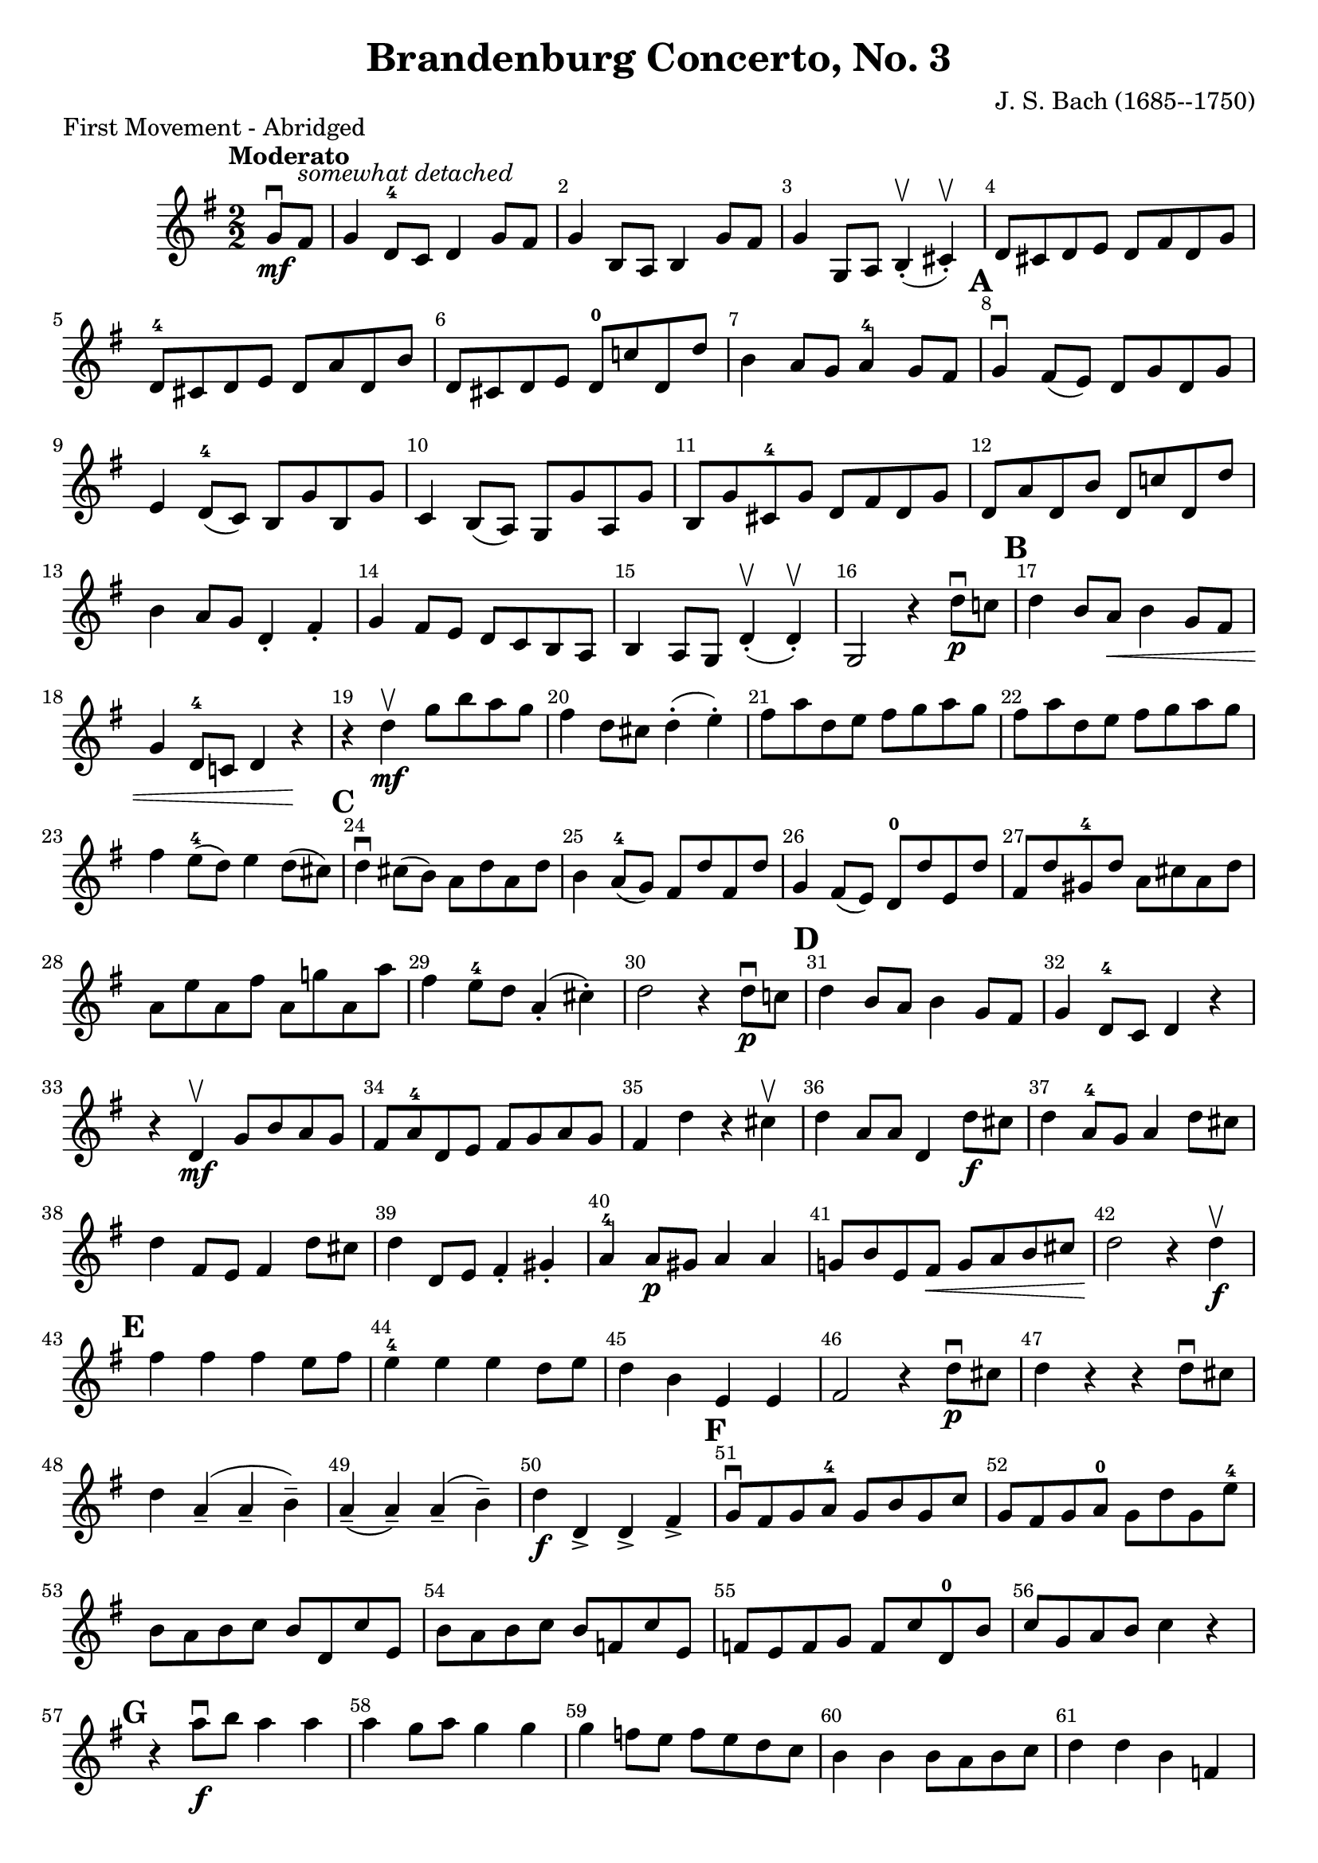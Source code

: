 \version "2.22.1"
\header {
  title="Brandenburg Concerto, No. 3"
  piece="First Movement - Abridged"
  arranger = "J. S. Bach (1685--1750)"
  enteredby = "Vijay Lulla (2022.09.15)"
}

\layout {
  \context {
    \Score
      \override BarNumber.break-visibility = ##(#f #t #t)
      \override MultiMeasureRest.expand-limit = #1
      \override SpacingSpanner.base-shortest-duration = #(ly:make-moment 1/10)
  }
}

voiceconsts = {
  \key g \major
  \numericTimeSignature
  \compressEmptyMeasures
  \tempo "Moderato"
}

%% showLastLength = R1*8 %% last few measures %% Comment to typeset whole score!

\book {
  \score {
    \new Staff {
      \new Voice {
	\relative c' {
	  \voiceconsts
	  \set Score.markFormatter = #format-mark-circle-barnumbers
	  \time 2/2 \clef treble
	  \partial 4 g'8\downbow\mf fis8^\markup{\italic "somewhat detached"} | g4 d8-4 c8 d4 g8 fis8 | g4 b,8 a8 b4 g'8 fis8 | g4 g,8 a8 b4-.\upbow( cis4-.\upbow) |
          d8 cis8 d8 e8 d8 fis8 d8 g8 | d8^4 cis8 d8 e8 d8 a'8 d,8 b'8 | d,8 cis8 d8 e8 d8-0 c'!8 d,8 d'8 | b4 a8 g8 a4^4 g8 fis8 |
          \mark\default \barNumberCheck #8
          g4\downbow fis8( e8) d8 g8 d8 g8 | e4 d8^4( c8) b8 g'8 b,8 g'8 | c,4 b8( a8) g8 g'8 a,8 g'8 | b,8 g'8 cis,8-4 g'8 d8 fis8 d8 g8 |
          d8 a'8 d,8 b'8 d,8 c'!8 d,8 d'8 | b4 a8 g8 d4-. fis4-. | g4 fis8 e8 d8 c8 b8 a8 | b4 a8 g8 d'4-.\upbow( d4-.\upbow) |
          g,2 r4 d''8\p\downbow c!8 | 
          \mark\default \barNumberCheck #17
          d4 b8 a8\< b4 g8 fis8 | g4 d8^4 c!8 d4 r4\! | r4 d'4\upbow\mf g8 b8 a8 g8 | fis4 d8 cis8 d4-.( e4-.) | fis8 a8 d,8 e8 fis8 g8 a8 g8 |
          fis8 a8 d,8 e8 fis8 g8 a8 g8 | fis4 e8(^4 d8) e4 d8( cis8) | 
          \mark\default \barNumberCheck #24
          d4\downbow cis8( b8) a8 d8 a8 d8 | b4 a8^4( g8) fis8 d'8 fis,8 d'8 | g,4 fis8( e8) d8^0 d'8 e,8 d'8 | fis,8 d'8 gis,8^4 d'8 a8 cis8 a8 d8 |
          a8 e'8 a,8 fis'8 a,8 g'!8 a,8 a'8 | fis4 e8^4 d8 a4-.( cis4-.) | d2 r4 d8\downbow\p c!8 |
          \mark\default \barNumberCheck #31
          d4 b8 a8 b4 g8 fis8 | g4 d8^4 c8 d4 r4 | r4 d4\mf\upbow g8 b8 a8 g8 | fis8 a8^4 d,8 e8 fis8 g8 a8 g8 | 
          fis4 d'4 r4 cis4\upbow | d4 a8 a8 d,4 d'8\f cis8 | d4 a8^4 g8 a4 d8 cis8 | d4 fis,8 e8 fis4 d'8 cis8 | d4 d,8 e8 fis4-. gis4-. |
          a4^4 a8\p gis8 a4 a4 | g!8 b8 e,8 fis8\< g8 a8 b8 cis8 | d2\! r4 d4\f\upbow
          \mark\default \barNumberCheck #43
          fis4 fis4 fis4 e8 fis8 | e4^4 e4 e4 d8 e8 | d4 b4 e,4 e4 | fis2 r4 d'8\p\downbow cis8 | d4 r4 r4 d8\downbow cis8 |
          d4 a4--( a4-- b4--) | a4--( a4--) a4--( b4--) | d4\f d,4-> d4-> fis4->
          \mark\default \barNumberCheck #51
          g8\downbow fis8 g8 a8-4 g8 b8 g8 c8 | g8 fis8 g8 a8^0 g8 d'8 g,8 e'8^4 | b8 a8 b8 c8 b8 d,8 c'8 e,8 | 
          b'8 a8 b8 c8 b8 f8 c'8 e,8 | f8 e8 f8 g8 f8 c'8 d,8-0 b'8 | c8 g8 a8 b8 c4 r4 | 
          \mark\default \barNumberCheck #57
          r4 a'8\downbow\f b8 a4 a4 | a4 g8 a8 g4 g4 | g4 f8 e8 f8 e8 d8 c8 | b4 b4 b8 a8 b8 c8 | d4 d4 b4 f4 | 
          e8 d8 e8 f8 e8 g8 f8 a8-4 | g8 f8 g8 a8 g8 e'8-4 d8 f8 | e8 d8 e8 f8 e8 f8 e8 d8 | c8 a8-4 g8 f8 e4 d4 | 
          \mark\default \barNumberCheck #66
          b8 a8 b8 c8 b8 d8-4 c8 e8 | d8 c8 d8 e8 g8 b8 a8 c8 | b8 a8 b8 c8 b8 c8 b8 a8 | g8 a8-4 g8 fis8 g4 e4 |
          d2-4 r4 cis4 | d4 r4 r4 e4 | fis4 r4 r4 fis4\upbow | d4 d4 fis4 d4 | g4 d'4 b4 g4 | 
          \mark\default \barNumberCheck #75
          d4\downbow g8\mf fis8 g4 b8 a8 | b4 b8 a8 b4 d8 c8 | d4 b8 a8 b4 g8 fis8 | g4 d8-4 c8 d4 g8\f fis8 | g4 g8 a8 b4-.( cis4-.) | 
          a8 g8 a8 b8 a8 c8 b8 d8 | a8 g8 a8 b8 a8 fis'8 b,8 g'8 | a,8 g8 a8 b8 a8 a'8 fis8 d8 | b'4 a8 g8 a4 g8 fis8 
          \mark\default \barNumberCheck #84
          g4\downbow fis8( e8) d8 g8 d8 g8 | e4 d8( c8) b8 g'8 b,8 g'8 | c,4 b8( a8) g4-. a4-. | b4-. cis4-. d4-. d,8( e8) |
          fis4 g4 a4 d4 | d4 c!8 b8 a4-. d4-. | g4 fis8 e8 d8 c8 b8 a8 | b4 a8 g8 d'4-.( d,4-.) | g2 r4 g8\mf\downbow fis8 |
          \mark\default \barNumberCheck #93
          g4 d8-4 c8 d4 g8 fis8 | g4 b,8 a8 b4 g'8 fis8 | g4 g,8 a8 b4-.( cis4-.) | d8-4 cis8 d8 e8 d8 fis8 d8 g8 | 
          d8-4 cis8 d8 e8 d8 a'8 d,8 b'8 | d,8 cis8 d8 e8 d8 c'!8 d,8 d'8 | b4 a8 g8 a4-4 g8 fis8 | 
          \mark\default \barNumberCheck #100
          g4 fis8( e8) d8 g8 d8 g8 | e4 d8-4( c8) b8 g'8 b,8 g'8 | c,!4 b8( a8) b8 g'8 a,8 g'8 | b,8 g'8 cis,8-4 g'8 d8 fis8 d8 g8 |
          d8 a'8 d,8 b'8 d,8 c'!8 d,8 d'8 | b4 a8 g8 d4-.( fis4-.)
          \mark\default \barNumberCheck #106
          g4 r4 r2 | r4 b,8\mf\downbow a8 b4 d8-4 c8 | d4 g8 fis8 g4 b8 a8 | b4 d8 c8 d4 g8 fis8 | g4 fis8 e8 d8 c8 b8 a8 |
          b4\ff a8 g8 fis8 e8 d8 c8 | b8 g'8 fis8 e8 d8 c8 b8 a8 | b4_\markup{\italic "rit."} a8 g8 d'4-.\upbow d4-.\upbow | g,2.\fermata r4 
          \bar "|."
	}
      }
    }
  }
}


